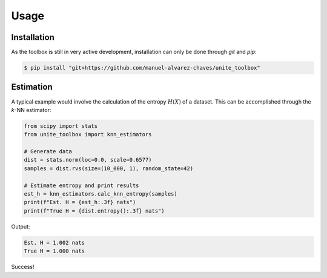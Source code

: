 Usage
=====

.. _installation:

Installation
------------

As the toolbox is still in very active development, installation can only be done through `git` and `pip`:

.. code-block:: console

   $ pip install "git+https://github.com/manuel-alvarez-chaves/unite_toolbox"


Estimation
----------

A typical example would involve the calculation of the entropy :math:`H(X)` of a dataset. This can be accomplished through the *k*-NN estimator:

.. code-block:: Python

    from scipy import stats
    from unite_toolbox import knn_estimators

    # Generate data
    dist = stats.norm(loc=0.0, scale=0.6577)
    samples = dist.rvs(size=(10_000, 1), random_state=42)

    # Estimate entropy and print results
    est_h = knn_estimators.calc_knn_entropy(samples)
    print(f"Est. H = {est_h:.3f} nats")
    print(f"True H = {dist.entropy():.3f} nats")

Output:

.. code-block:: console

    Est. H = 1.002 nats
    True H = 1.000 nats

Success!